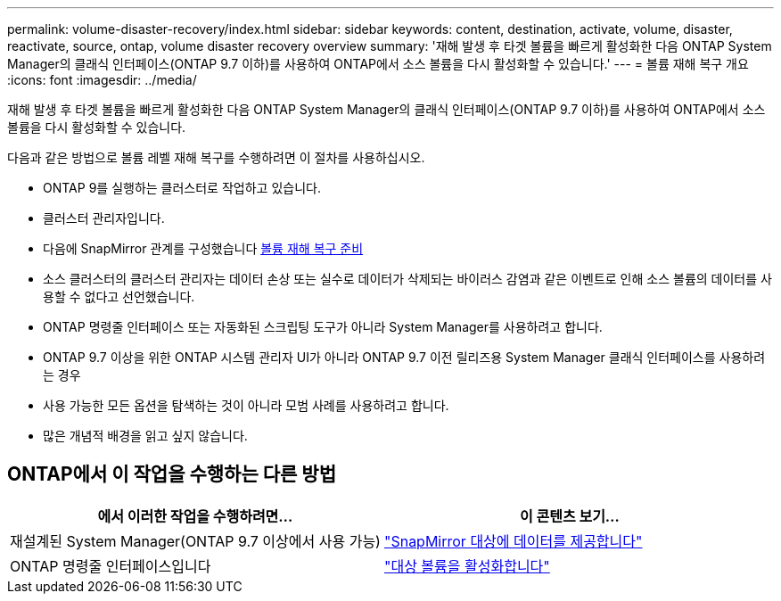 ---
permalink: volume-disaster-recovery/index.html 
sidebar: sidebar 
keywords: content, destination, activate, volume, disaster, reactivate, source, ontap, volume disaster recovery overview 
summary: '재해 발생 후 타겟 볼륨을 빠르게 활성화한 다음 ONTAP System Manager의 클래식 인터페이스(ONTAP 9.7 이하)를 사용하여 ONTAP에서 소스 볼륨을 다시 활성화할 수 있습니다.' 
---
= 볼륨 재해 복구 개요
:icons: font
:imagesdir: ../media/


[role="lead"]
재해 발생 후 타겟 볼륨을 빠르게 활성화한 다음 ONTAP System Manager의 클래식 인터페이스(ONTAP 9.7 이하)를 사용하여 ONTAP에서 소스 볼륨을 다시 활성화할 수 있습니다.

다음과 같은 방법으로 볼륨 레벨 재해 복구를 수행하려면 이 절차를 사용하십시오.

* ONTAP 9를 실행하는 클러스터로 작업하고 있습니다.
* 클러스터 관리자입니다.
* 다음에 SnapMirror 관계를 구성했습니다 xref:../volume-disaster-prep/index.html[볼륨 재해 복구 준비]
* 소스 클러스터의 클러스터 관리자는 데이터 손상 또는 실수로 데이터가 삭제되는 바이러스 감염과 같은 이벤트로 인해 소스 볼륨의 데이터를 사용할 수 없다고 선언했습니다.
* ONTAP 명령줄 인터페이스 또는 자동화된 스크립팅 도구가 아니라 System Manager를 사용하려고 합니다.
* ONTAP 9.7 이상을 위한 ONTAP 시스템 관리자 UI가 아니라 ONTAP 9.7 이전 릴리즈용 System Manager 클래식 인터페이스를 사용하려는 경우
* 사용 가능한 모든 옵션을 탐색하는 것이 아니라 모범 사례를 사용하려고 합니다.
* 많은 개념적 배경을 읽고 싶지 않습니다.




== ONTAP에서 이 작업을 수행하는 다른 방법

[cols="2"]
|===
| 에서 이러한 작업을 수행하려면... | 이 콘텐츠 보기... 


| 재설계된 System Manager(ONTAP 9.7 이상에서 사용 가능) | link:https://docs.netapp.com/us-en/ontap/task_dp_serve_data_from_destination.html["SnapMirror 대상에 데이터를 제공합니다"^] 


| ONTAP 명령줄 인터페이스입니다 | link:https://docs.netapp.com/us-en/ontap/data-protection/make-destination-volume-writeable-task.html["대상 볼륨을 활성화합니다"^] 
|===